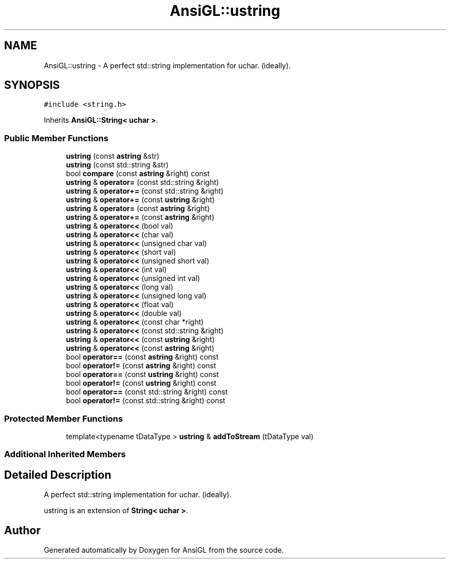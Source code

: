 .TH "AnsiGL::ustring" 3 "Sun Jun 7 2020" "Version v0.2" "AnsiGL" \" -*- nroff -*-
.ad l
.nh
.SH NAME
AnsiGL::ustring \- A perfect std::string implementation for uchar\&. (ideally)\&.  

.SH SYNOPSIS
.br
.PP
.PP
\fC#include <string\&.h>\fP
.PP
Inherits \fBAnsiGL::String< uchar >\fP\&.
.SS "Public Member Functions"

.in +1c
.ti -1c
.RI "\fBustring\fP (const \fBastring\fP &str)"
.br
.ti -1c
.RI "\fBustring\fP (const std::string &str)"
.br
.ti -1c
.RI "bool \fBcompare\fP (const \fBastring\fP &right) const"
.br
.ti -1c
.RI "\fBustring\fP & \fBoperator=\fP (const std::string &right)"
.br
.ti -1c
.RI "\fBustring\fP & \fBoperator+=\fP (const std::string &right)"
.br
.ti -1c
.RI "\fBustring\fP & \fBoperator+=\fP (const \fBustring\fP &right)"
.br
.ti -1c
.RI "\fBustring\fP & \fBoperator=\fP (const \fBastring\fP &right)"
.br
.ti -1c
.RI "\fBustring\fP & \fBoperator+=\fP (const \fBastring\fP &right)"
.br
.ti -1c
.RI "\fBustring\fP & \fBoperator<<\fP (bool val)"
.br
.ti -1c
.RI "\fBustring\fP & \fBoperator<<\fP (char val)"
.br
.ti -1c
.RI "\fBustring\fP & \fBoperator<<\fP (unsigned char val)"
.br
.ti -1c
.RI "\fBustring\fP & \fBoperator<<\fP (short val)"
.br
.ti -1c
.RI "\fBustring\fP & \fBoperator<<\fP (unsigned short val)"
.br
.ti -1c
.RI "\fBustring\fP & \fBoperator<<\fP (int val)"
.br
.ti -1c
.RI "\fBustring\fP & \fBoperator<<\fP (unsigned int val)"
.br
.ti -1c
.RI "\fBustring\fP & \fBoperator<<\fP (long val)"
.br
.ti -1c
.RI "\fBustring\fP & \fBoperator<<\fP (unsigned long val)"
.br
.ti -1c
.RI "\fBustring\fP & \fBoperator<<\fP (float val)"
.br
.ti -1c
.RI "\fBustring\fP & \fBoperator<<\fP (double val)"
.br
.ti -1c
.RI "\fBustring\fP & \fBoperator<<\fP (const char *right)"
.br
.ti -1c
.RI "\fBustring\fP & \fBoperator<<\fP (const std::string &right)"
.br
.ti -1c
.RI "\fBustring\fP & \fBoperator<<\fP (const \fBustring\fP &right)"
.br
.ti -1c
.RI "\fBustring\fP & \fBoperator<<\fP (const \fBastring\fP &right)"
.br
.ti -1c
.RI "bool \fBoperator==\fP (const \fBastring\fP &right) const"
.br
.ti -1c
.RI "bool \fBoperator!=\fP (const \fBastring\fP &right) const"
.br
.ti -1c
.RI "bool \fBoperator==\fP (const \fBustring\fP &right) const"
.br
.ti -1c
.RI "bool \fBoperator!=\fP (const \fBustring\fP &right) const"
.br
.ti -1c
.RI "bool \fBoperator==\fP (const std::string &right) const"
.br
.ti -1c
.RI "bool \fBoperator!=\fP (const std::string &right) const"
.br
.in -1c
.SS "Protected Member Functions"

.in +1c
.ti -1c
.RI "template<typename tDataType > \fBustring\fP & \fBaddToStream\fP (tDataType val)"
.br
.in -1c
.SS "Additional Inherited Members"
.SH "Detailed Description"
.PP 
A perfect std::string implementation for uchar\&. (ideally)\&. 

ustring is an extension of \fBString< uchar >\fP\&. 

.SH "Author"
.PP 
Generated automatically by Doxygen for AnsiGL from the source code\&.
